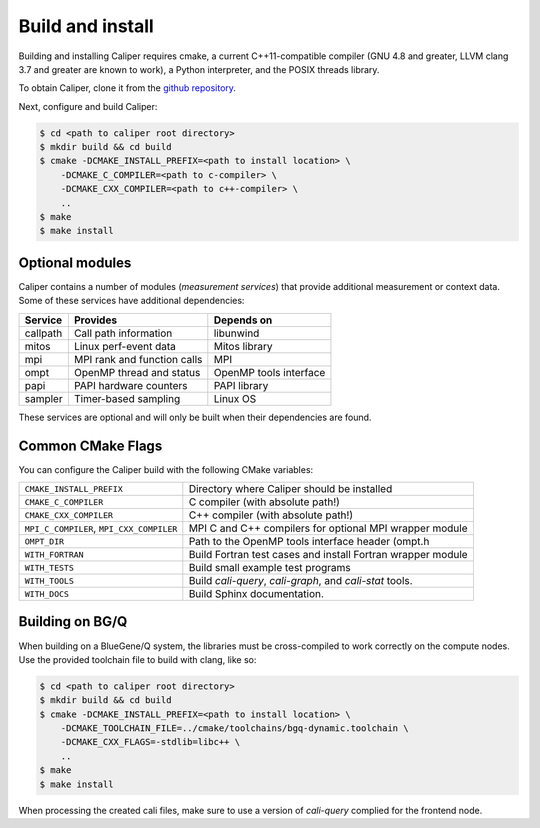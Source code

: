 Build and install
================================

Building and installing Caliper requires cmake, a current C++11-compatible
compiler (GNU 4.8 and greater, LLVM clang 3.7 and greater are known to work),
a Python interpreter, and the POSIX threads library.

To obtain Caliper, clone it from the
`github repository <https://github.com/LLNL/Caliper>`_.

Next, configure and build Caliper:

.. code-block:: sh

     $ cd <path to caliper root directory>
     $ mkdir build && cd build
     $ cmake -DCMAKE_INSTALL_PREFIX=<path to install location> \ 
         -DCMAKE_C_COMPILER=<path to c-compiler> \
         -DCMAKE_CXX_COMPILER=<path to c++-compiler> \
         ..
     $ make 
     $ make install

Optional modules
--------------------------------

Caliper contains a number of modules (*measurement services*) that
provide additional measurement or context data. Some of these services
have additional dependencies:

+------------+------------------------------+------------------------+
|Service     | Provides                     | Depends on             |
+============+==============================+========================+
|callpath    | Call path information        | libunwind              |
+------------+------------------------------+------------------------+
|mitos       | Linux perf-event data        | Mitos library          |
+------------+------------------------------+------------------------+
|mpi         | MPI rank and function calls  | MPI                    |
+------------+------------------------------+------------------------+
|ompt        | OpenMP thread and status     | OpenMP tools interface |
+------------+------------------------------+------------------------+
|papi        | PAPI hardware counters       | PAPI library           |
+------------+------------------------------+------------------------+
|sampler     | Timer-based sampling         | Linux OS               |
+------------+------------------------------+------------------------+

These services are optional and will only be built when their
dependencies are found.

Common CMake Flags
--------------------------------

You can configure the Caliper build with the following CMake variables:

+---------------------------+----------------------------------------+
| ``CMAKE_INSTALL_PREFIX``  | Directory where Caliper should be      |
|                           | installed                              |
+---------------------------+----------------------------------------+
| ``CMAKE_C_COMPILER``      | C compiler (with absolute path!)       |
+---------------------------+----------------------------------------+
| ``CMAKE_CXX_COMPILER``    | C++ compiler (with absolute path!)     |
+---------------------------+----------------------------------------+
| ``MPI_C_COMPILER``,       | MPI C and C++ compilers for optional   |
| ``MPI_CXX_COMPILER``      | MPI wrapper module                     |
+---------------------------+----------------------------------------+
| ``OMPT_DIR``              | Path to the OpenMP tools interface     |
|                           | header (ompt.h                         |
+---------------------------+----------------------------------------+
| ``WITH_FORTRAN``          | Build Fortran test cases and install   |
|                           | Fortran wrapper module                 |
+---------------------------+----------------------------------------+
| ``WITH_TESTS``            | Build small example test programs      |
+---------------------------+----------------------------------------+
| ``WITH_TOOLS``            | Build `cali-query`, `cali-graph`, and  |
|                           | `cali-stat` tools.                     |
+---------------------------+----------------------------------------+
| ``WITH_DOCS``             | Build Sphinx documentation.            |
+---------------------------+----------------------------------------+

Building on BG/Q
--------------------------------

When building on a BlueGene/Q system, the libraries must be cross-compiled to
work correctly on the compute nodes. Use the provided toolchain file to build
with clang, like so:

.. code-block:: sh

     $ cd <path to caliper root directory>
     $ mkdir build && cd build
     $ cmake -DCMAKE_INSTALL_PREFIX=<path to install location> \ 
         -DCMAKE_TOOLCHAIN_FILE=../cmake/toolchains/bgq-dynamic.toolchain \
         -DCMAKE_CXX_FLAGS=-stdlib=libc++ \
         ..
     $ make 
     $ make install

When processing the created cali files, make sure to use a version of
`cali-query` complied for the frontend node. 
